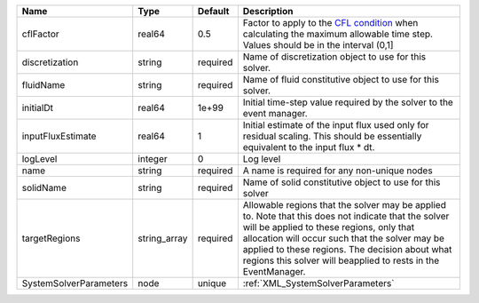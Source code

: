 

====================== ============ ======== ====================================================================================================================================================================================================================================================================================================================== 
Name                   Type         Default  Description                                                                                                                                                                                                                                                                                                            
====================== ============ ======== ====================================================================================================================================================================================================================================================================================================================== 
cflFactor              real64       0.5      Factor to apply to the `CFL condition <http://en.wikipedia.org/wiki/Courant-Friedrichs-Lewy_condition>`_ when calculating the maximum allowable time step. Values should be in the interval (0,1]                                                                                                                      
discretization         string       required Name of discretization object to use for this solver.                                                                                                                                                                                                                                                                  
fluidName              string       required Name of fluid constitutive object to use for this solver.                                                                                                                                                                                                                                                              
initialDt              real64       1e+99    Initial time-step value required by the solver to the event manager.                                                                                                                                                                                                                                                   
inputFluxEstimate      real64       1        Initial estimate of the input flux used only for residual scaling. This should be essentially equivalent to the input flux * dt.                                                                                                                                                                                       
logLevel               integer      0        Log level                                                                                                                                                                                                                                                                                                              
name                   string       required A name is required for any non-unique nodes                                                                                                                                                                                                                                                                            
solidName              string       required Name of solid constitutive object to use for this solver                                                                                                                                                                                                                                                               
targetRegions          string_array required Allowable regions that the solver may be applied to. Note that this does not indicate that the solver will be applied to these regions, only that allocation will occur such that the solver may be applied to these regions. The decision about what regions this solver will beapplied to rests in the EventManager. 
SystemSolverParameters node         unique   :ref:`XML_SystemSolverParameters`                                                                                                                                                                                                                                                                                      
====================== ============ ======== ====================================================================================================================================================================================================================================================================================================================== 



